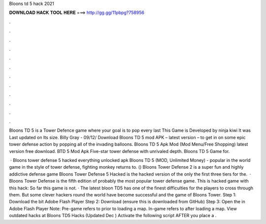 Bloons td 5 hack 2021



𝐃𝐎𝐖𝐍𝐋𝐎𝐀𝐃 𝐇𝐀𝐂𝐊 𝐓𝐎𝐎𝐋 𝐇𝐄𝐑𝐄 ===> http://gg.gg/11pbpg?758956



.



.



.



.



.



.



.



.



.



.



.



.

Bloons TD 5 is a Tower Defence game where your goal is to pop every last This Game is Developed by ninja kiwi It was Last updated on Its size. Billy Gray - 09/12/ Download Bloons TD 5 mod APK – latest version – to get in on some epic tower defense action by popping all of the invading balloons. Bloons TD 5 Apk Mod (Mod Menu/Free Shopping) latest version free download. BTD 5 Mod Apk Five-star tower defense with unrivaled depth. Bloons TD 5 Game for.

 · Bloons tower defense 5 hacked everything unlocked apk Bloons TD 5 (MOD, Unlimited Money) - popular in the world game in the style of tower defense, fighting monkey returns to. () Bloons Tower Defense 2 is a super fun and highly addictive defense game Bloons Tower Defense 5 Hacked is the hacked version of the only the first three tiers for the.  · Bloons Tower Defense is the fifth edition of probably the most popular tower defense game. This is hacked game with this hack: So far this game is not. · The latest bloon TD5 has one of the finest difficulties for the players to cross through them. But some clever hackers round the world have become successful and the game of Bloons Tower. Step 1: Download the bit Adobe Flash Player Step 2: Download  (ensure this is downloaded from GitHub) Step 3: Open the  in Adobe Flash Player Note: Pre-game refers to prior to loading a map. In-game refers to after loading a map. View outdated hacks at Bloons TD5 Hacks (Updated Dec ) Activate the following script AFTER you place a .
